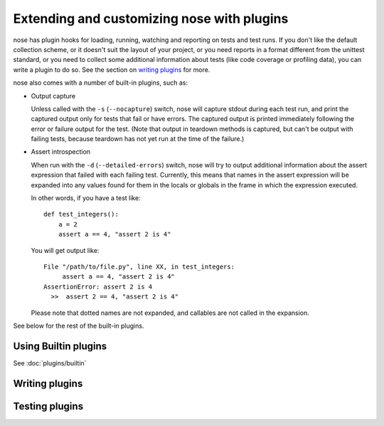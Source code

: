 Extending and customizing nose with plugins
===========================================

nose has plugin hooks for loading, running, watching and reporting on tests and
test runs. If you don't like the default collection scheme, or it doesn't suit
the layout of your project, or you need reports in a format different from the
unittest standard, or you need to collect some additional information about
tests (like code coverage or profiling data), you can write a plugin to do so.
See the section on `writing plugins`_ for more. 

nose also comes with a number of built-in plugins, such as:

* Output capture
  
  Unless called with the ``-s`` (``--nocapture``) switch, nose will capture
  stdout during each test run, and print the captured output only for tests
  that fail or have errors. The captured output is printed immediately
  following the error or failure output for the test. (Note that output in
  teardown methods is captured, but can't be output with failing tests, because
  teardown has not yet run at the time of the failure.)

* Assert introspection

  When run with the ``-d`` (``--detailed-errors``) switch, nose will try to
  output additional information about the assert expression that failed with
  each failing test. Currently, this means that names in the assert expression
  will be expanded into any values found for them in the locals or globals in
  the frame in which the expression executed.
  
  In other words, if you have a test like::
  
    def test_integers():
        a = 2
        assert a == 4, "assert 2 is 4"
    
  You will get output like::
    
      File "/path/to/file.py", line XX, in test_integers:
           assert a == 4, "assert 2 is 4"
      AssertionError: assert 2 is 4
        >>  assert 2 == 4, "assert 2 is 4"
    
  Please note that dotted names are not expanded, and callables are not called
  in the expansion.

See below for the rest of the built-in plugins.

Using Builtin plugins
---------------------

See :doc:`plugins/builtin`

Writing plugins
---------------

.. toctree ::
   :maxdepth: 2
   
   plugins/writing
   plugins/interface
   plugins/errorclasses
   plugins/documenting
   
Testing plugins
---------------

.. toctree ::
   :maxdepth: 2
   
   plugins/testing